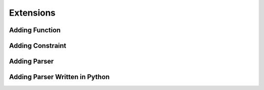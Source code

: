 .. _extend:

**********
Extensions
**********

.. _extend_func:

Adding Function
===============

.. _extend_constr:

Adding Constraint
=================

.. _extend_parser:

Adding Parser
=============

.. _extend_pyparser:

Adding Parser Written in Python
===============================
